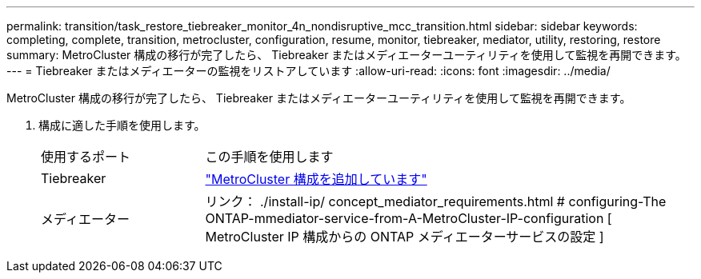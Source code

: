 ---
permalink: transition/task_restore_tiebreaker_monitor_4n_nondisruptive_mcc_transition.html 
sidebar: sidebar 
keywords: completing, complete, transition, metrocluster, configuration, resume, monitor, tiebreaker, mediator, utility, restoring, restore 
summary: MetroCluster 構成の移行が完了したら、 Tiebreaker またはメディエーターユーティリティを使用して監視を再開できます。 
---
= Tiebreaker またはメディエーターの監視をリストアしています
:allow-uri-read: 
:icons: font
:imagesdir: ../media/


[role="lead"]
MetroCluster 構成の移行が完了したら、 Tiebreaker またはメディエーターユーティリティを使用して監視を再開できます。

. 構成に適した手順を使用します。
+
[cols="1,3"]
|===


| 使用するポート | この手順を使用します 


 a| 
Tiebreaker
 a| 
link:../tiebreaker/concept_configuring_the_tiebreaker_software.html#adding-metrocluster-configurations["MetroCluster 構成を追加しています"]



 a| 
メディエーター
 a| 
リンク： ./install-ip/ concept_mediator_requirements.html # configuring-The ONTAP-mmediator-service-from-A-MetroCluster-IP-configuration [ MetroCluster IP 構成からの ONTAP メディエーターサービスの設定 ]

|===

